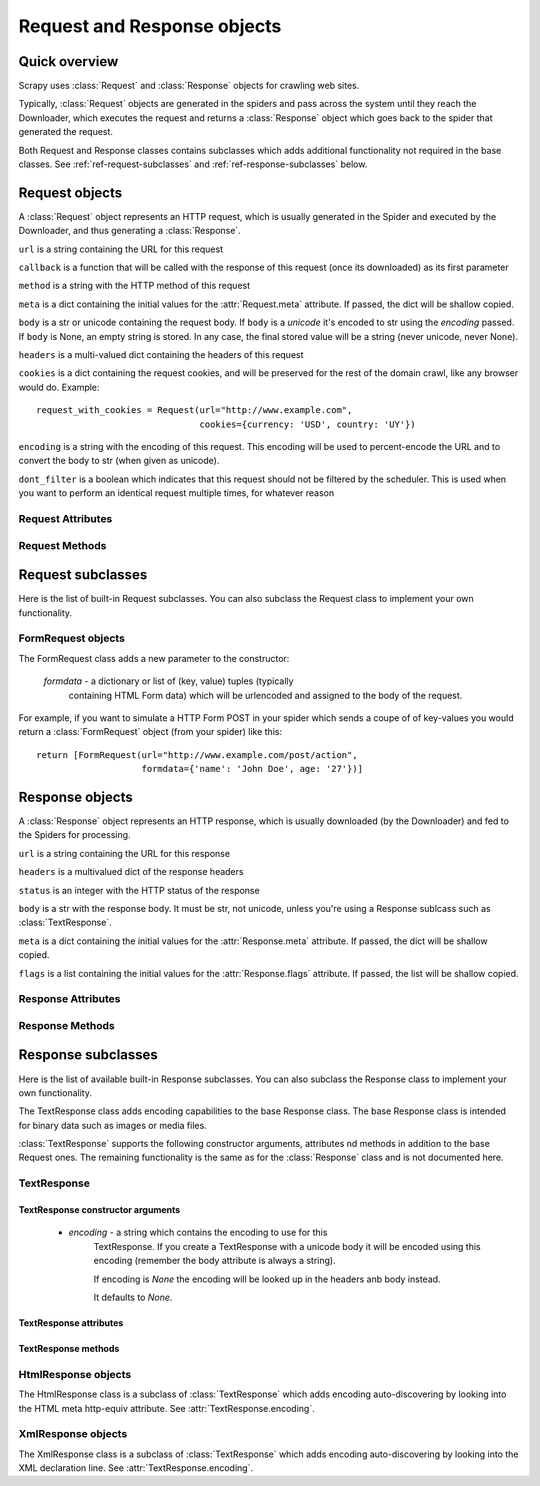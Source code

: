 .. _ref-request-response:

============================
Request and Response objects
============================

.. module:: scrapy.http
   :synopsis: Classes dealing with HTTP requests and responses.

Quick overview
==============

Scrapy uses :class:`Request` and :class:`Response` objects for crawling web
sites. 

Typically, :class:`Request` objects are generated in the spiders and pass
across the system until they reach the Downloader, which executes the request
and returns a :class:`Response` object which goes back to the spider that
generated the request.

Both Request and Response classes contains subclasses which adds additional
functionality not required in the base classes. See
:ref:`ref-request-subclasses` and :ref:`ref-response-subclasses` below.

Request objects
===============

.. class:: Request(url, callback=None, method='GET', body=None, headers=None, cookies=None, meta=None, encoding='utf-8', dont_filter=None)

    A :class:`Request` object represents an HTTP request, which is usually
    generated in the Spider and executed by the Downloader, and thus generating
    a :class:`Response`.
    
    ``url`` is a string containing the URL for this request

    ``callback`` is a function that will be called with the response of this
    request (once its downloaded) as its first parameter

    ``method`` is a string with the HTTP method of this request

    ``meta`` is a dict containing the initial values for the
    :attr:`Request.meta` attribute. If passed, the dict will be shallow copied.

    ``body`` is a str or unicode containing the request body.
    If ``body`` is a `unicode` it's encoded to str using the `encoding` passed.
    If ``body`` is None, an empty string is stored.
    In any case, the final stored value will be a string (never unicode, never None).

    ``headers`` is a multi-valued dict containing the headers of this request

    ``cookies`` is a dict containing the request cookies, and will be preserved
    for the rest of the domain crawl, like any browser would do. Example::

        request_with_cookies = Request(url="http://www.example.com",
                                       cookies={currency: 'USD', country: 'UY'})

    ``encoding`` is a string with the encoding of this request. This encoding
    will be used to percent-encode the URL and to convert the body to str (when
    given as unicode).

    ``dont_filter`` is a boolean which indicates that this request should not
    be filtered by the scheduler. This is used when you want to perform an
    identical request multiple times, for whatever reason

Request Attributes
------------------

.. attribute:: Request.url

    A string containing the URL of this request. Keep in mind that this
    attribute contains the escaped URL, so it can differ from the URL passed in
    the constructor.

.. attribute:: Request.method

    A string representing the HTTP method in the request. This is guaranteed to
    be uppercase. Example: ``"GET"``, ``"POST"``, ``"PUT"``, etc

.. attribute:: Request.headers

    A dictionary-like object which contains the request headers.

.. attribute:: Request.body

    A str that contains the request body

.. attribute:: Request.meta

    A dict that contains arbitrary metadata for this request. This dict is
    empty for new Requests, and is usually  populated by different Scrapy
    components (extensions, middlewares, etc). So the data contained in this
    dict depends on the extensions you have enabled.

    This dict is `shallow copied`_ when the request is cloned using the
    ``copy()`` or ``replace()`` methods.

.. _shallow copied: http://docs.python.org/library/copy.html

.. attribute:: Request.cache

    A dict that contains arbitrary cached data for this request. This dict is
    empty for new Requests, and is usually populated by different Scrapy
    components (extensions, middlewares, etc) to avoid duplicate processing. So
    the data contained in this dict depends on the extensions you have enabled.

    Unlike the ``meta`` attribute, this dict is not copied at all when the
    request is cloned using the ``copy()`` or ``replace()`` methods.

Request Methods
---------------

.. method:: Request.copy()

   Return a new Request which is a copy of this Request. The attribute
   :attr:`Request.meta` is copied, while :attr:`Request.cache` is not.

.. method:: Request.replace()

   Return a Request object with the same members, except for those members
   given new values by whichever keyword arguments are specified. The attribute
   :attr:`Request.meta` is copied, while :attr:`Request.cache` is not.

.. method:: Request.httprepr()

   Return a string with the raw HTTP representation of this response.

.. _ref-request-subclasses:

Request subclasses
==================

Here is the list of built-in Request subclasses. You can also subclass the
Request class to implement your own functionality.

FormRequest objects
-------------------

.. class:: FormRequest

The FormRequest class adds a new parameter to the constructor:

  `formdata` - a dictionary or list of (key, value) tuples (typically
      containing HTML Form data) which will be urlencoded and assigned to the body
      of the request.

For example, if you want to simulate a HTTP Form POST in your spider which
sends a coupe of of key-values you would return a :class:`FormRequest` object
(from your spider) like this::

   return [FormRequest(url="http://www.example.com/post/action", 
                       formdata={'name': 'John Doe', age: '27'})]

Response objects
================

.. class:: Response(url, status=200, headers=None, body=None, meta=None, flags=None)

    A :class:`Response` object represents an HTTP response, which is usually
    downloaded (by the Downloader) and fed to the Spiders for processing.
    
    ``url`` is a string containing the URL for this response

    ``headers`` is a multivalued dict of the response headers

    ``status`` is an integer with the HTTP status of the response

    ``body`` is a str with the response body. It must be str, not unicode,
    unless you're using a Response sublcass such as :class:`TextResponse`.

    ``meta`` is a dict containing the initial values for the
    :attr:`Response.meta` attribute. If passed, the dict will be shallow copied.

    ``flags`` is a list containing the initial values for the
    :attr:`Response.flags` attribute. If passed, the list will be shallow copied.


Response Attributes
-------------------

.. attribute:: Response.url

    A string containing the URL of the response. 

.. attribute:: Response.status

    An integer representing the HTTP status of the response. Example: ``200``,
    ``404``.

.. attribute:: Response.headers

    A dictionary-like object which contains the response headers.

.. attribute:: Response.body

    A str containing the body of this Response. Keep in mind that Reponse.body
    is always a str. If you want the unicode version use
    :meth:`TextResponse.body_as_unicode` (only available in
    :class:`TextResponse` and subclasses).

.. attribute:: Response.request

    The :class:`Request` object that generated this response. This attribute is
    assigned in the Scrapy engine, after the response and request has passed
    through all :ref:`Downloader Middlewares <topics-downloader-middleware>`.
    In particular, this means that:

    - HTTP redirections will cause the original request (to the URL before
      redirection) to be assigned to the redirected response (with the final
      URL after redirection).

    - Response.request.url doesn't always equals Response.url

    - This attribute is only available in the spider code, and in the 
      :ref:`Spider Middlewares <topics-spider-middleware>`, but not in
      Downloader Middlewares (although you have the Request available there by
      other means) and handlers of the :signal:`response_downloaded` signal.

.. attribute:: Response.meta

    A dict that contains arbitrary metadata for this response, similar to the
    :attr:`Request.meta` attribute. See the :attr:`Request.meta` attribute for
    more info.

.. attribute:: Response.flags

    A list that contains flags for this response. Flags are labels used for
    tagging Responses. For example: `'cached'`, `'redirected`', etc. And
    they're shown on the string representation of the Response (`__str__`
    method) which is used by the engine for logging.

.. attribute:: Response.cache

    A dict that contains arbitrary cached data for this response, similar to
    the :attr:`Request.cache` attribute. See the :attr:`Request.cache`
    attribute for more info.

Response Methods
----------------

.. method:: Response.copy()

   Return a new Response which is a copy of this Response. The attribute
   :attr:`Response.meta` is copied, while :attr:`Response.cache` is not.

.. method:: Response.replace(url=None, status=None, headers=None, body=None)

   Return a Response object with the same members, except for those members
   given new values by whichever keyword arguments are specified. The attribute
   :attr:`Response.meta` is copied, while :attr:`Response.cache` is not.

.. method:: Response.httprepr()

   Return a string with the raw HTTP representation of this response.

.. _ref-response-subclasses:

Response subclasses
===================

Here is the list of available built-in Response subclasses. You can also
subclass the Response class to implement your own functionality.

.. class:: TextResponse

The TextResponse class adds encoding capabilities to the base Response class.
The base Response class is intended for binary data such as images or media
files.

:class:`TextResponse` supports the following constructor arguments, attributes
nd methods in addition to the base Request ones. The remaining functionality is
the same as for the :class:`Response` class and is not documented here.

TextResponse
------------

TextResponse constructor arguments
~~~~~~~~~~~~~~~~~~~~~~~~~~~~~~~~~~

    - `encoding` - a string which contains the encoding to use for this
       TextResponse. If you create a TextResponse with a unicode body it will be
       encoded using this encoding (remember the body attribute is always a
       string). 

       If encoding is `None` the encoding will be looked up in the headers anb
       body instead.

       It defaults to `None`.

TextResponse attributes
~~~~~~~~~~~~~~~~~~~~~~~

.. attribute:: TextResponse.encoding

   A string with the encoding of this Response. The encoding is resolved in the
   following order: 

   1. the encoding passed in the constructor `encoding` argument
   2. the encoding declared in the Content-Type HTTP header
   3. the encoding declared in the response body. The TextResponse class
      doesn't provide any special functionality for this. However, the
      :class:`HtmlResponse` and :class:`XmlResponse` classes do.
   4. the encoding inferred by looking at the response body. This is the more
      fragile method but also the last one tried.

TextResponse methods
~~~~~~~~~~~~~~~~~~~~

.. method:: TextResponse.headers_encoding()

    Returns a string with the encoding declared in the headers (ie. the
    Content-Type HTTP header).

.. method:: TextResponse.body_encoding()

    Returns a string with the encoding of the body, either declared or inferred
    from its contents. The body encoding declaration is implemented in
    :class:`TextResponse` subclasses such as: :class:`HtmlResponse` or
    :class:`XmlResponse`.

.. method:: TextResponse.body_as_unicode()

    Returns the body of the response as unicode. This is equivalent to::

        response.body.encode(response.encoding)

    But keep in mind that this is not equivalent to::
    
        unicode(response.body)
    
    Since in the latter case you would be using you system default encoding
    (typically `ascii`) to convert the body to uniode instead of the response
    encoding.

HtmlResponse objects
--------------------

.. class:: HtmlResponse

The HtmlResponse class is a subclass of :class:`TextResponse` which adds
encoding auto-discovering by looking into the HTML meta http-equiv attribute.
See :attr:`TextResponse.encoding`.

XmlResponse objects
-------------------

.. class:: HtmlResponse

The XmlResponse class is a subclass of :class:`TextResponse` which adds
encoding auto-discovering by looking into the XML declaration line.
See :attr:`TextResponse.encoding`.

